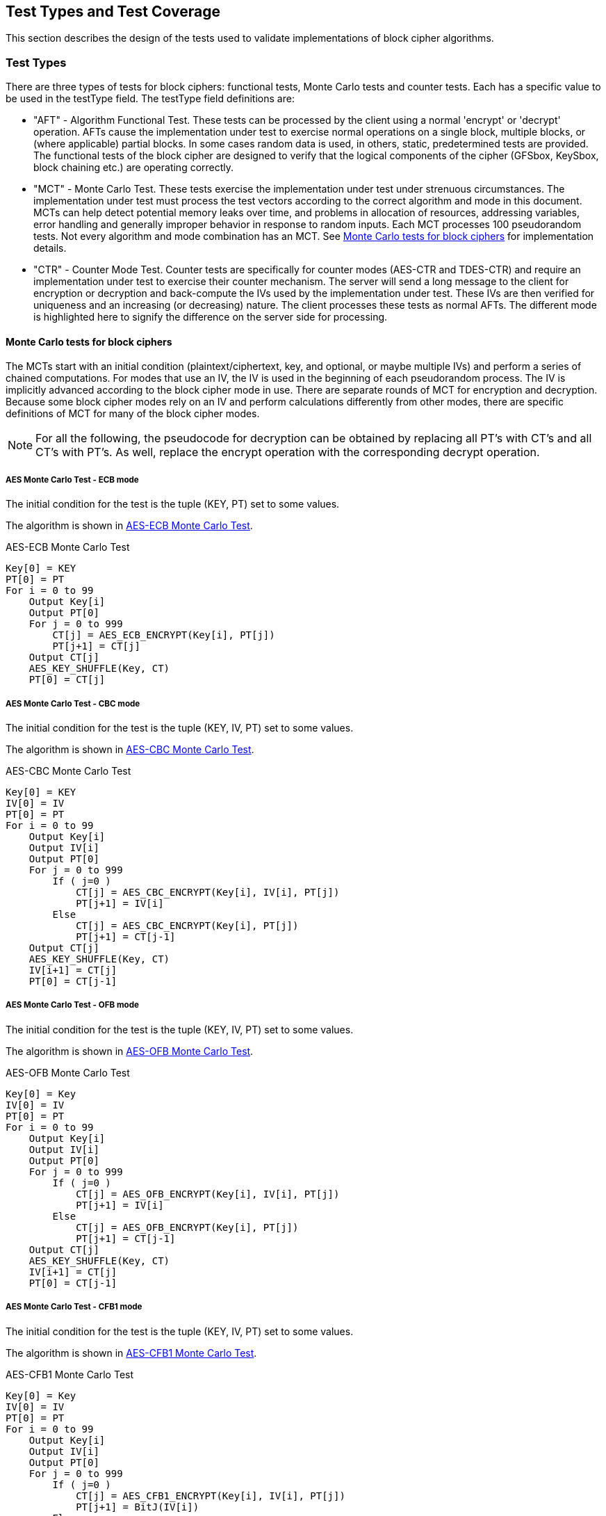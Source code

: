 
[#testtypes]
== Test Types and Test Coverage

This section describes the design of the tests used to validate implementations of block cipher algorithms.

=== Test Types

There are three types of tests for block ciphers: functional tests, Monte Carlo tests and counter tests. Each has a specific value to be used in the testType field. The testType field definitions are:

* "AFT" - Algorithm Functional Test. These tests can be processed by the client using a normal 'encrypt' or 'decrypt' operation. AFTs cause the implementation under test to exercise normal operations on a single block, multiple blocks, or (where applicable) partial blocks. In some cases random data is used, in others, static, predetermined tests are provided. The functional tests of the block cipher are designed to verify that the logical components of the cipher (GFSbox, KeySbox, block chaining etc.) are operating correctly.

* "MCT" - Monte Carlo Test. These tests exercise the implementation under test under strenuous circumstances. The implementation under test must process the test vectors according to the correct algorithm and mode in this document. MCTs can help detect potential memory leaks over time, and problems in allocation of resources, addressing variables, error handling and generally improper behavior in response to random inputs. Each MCT processes 100 pseudorandom tests. Not every algorithm and mode combination has an MCT.
See <<MC_test>> for implementation details.

* "CTR" - Counter Mode Test. Counter tests are specifically for counter modes (AES-CTR and TDES-CTR) and require an implementation under test to exercise their counter mechanism. The server will send a long message to the client for encryption or decryption and back-compute the IVs used by the implementation under test. These IVs are then verified for uniqueness and an increasing (or decreasing) nature. The client processes these tests as normal AFTs. The different mode is highlighted here to signify the difference on the server side for processing.

[[MC_test]]
==== Monte Carlo tests for block ciphers

The MCTs start with an initial condition (plaintext/ciphertext, key, and optional, or maybe multiple IVs) and perform a series of chained computations. For modes that use an IV, the IV is used in the beginning of each pseudorandom process. The IV is implicitly advanced according to the block cipher mode in use. There are separate rounds of MCT for encryption and decryption. Because some block cipher modes rely on an IV and perform calculations differently from other modes, there are specific definitions of MCT for many of the block cipher modes.

NOTE: For all the following, the pseudocode for decryption can be obtained by replacing all PT's with CT's and all CT's with PT's. As well, replace the encrypt operation with the corresponding decrypt operation.

[[AES-ECB-MCT]]
===== AES Monte Carlo Test - ECB mode

The initial condition for the test is the tuple (KEY, PT) set to some values.

The algorithm is shown in <<xml_figureMCTECB>>.

[[xml_figureMCTECB]]
.AES-ECB Monte Carlo Test
[source, code]
----
Key[0] = KEY
PT[0] = PT
For i = 0 to 99
    Output Key[i]
    Output PT[0]
    For j = 0 to 999
        CT[j] = AES_ECB_ENCRYPT(Key[i], PT[j])
        PT[j+1] = CT[j]
    Output CT[j]
    AES_KEY_SHUFFLE(Key, CT)
    PT[0] = CT[j]
----

[[AES-CBC-MCT]]
===== AES Monte Carlo Test - CBC mode

The initial condition for the test is the tuple (KEY, IV, PT) set to some values.

The algorithm is shown in <<xml_figureMCTCBC>>.

[[xml_figureMCTCBC]]
.AES-CBC Monte Carlo Test
[source, code]
----
Key[0] = KEY
IV[0] = IV
PT[0] = PT
For i = 0 to 99
    Output Key[i]
    Output IV[i]
    Output PT[0]
    For j = 0 to 999
        If ( j=0 )
            CT[j] = AES_CBC_ENCRYPT(Key[i], IV[i], PT[j])
            PT[j+1] = IV[i]
        Else
            CT[j] = AES_CBC_ENCRYPT(Key[i], PT[j])
            PT[j+1] = CT[j-1]
    Output CT[j]
    AES_KEY_SHUFFLE(Key, CT)
    IV[i+1] = CT[j]
    PT[0] = CT[j-1]
----

[[AES-OFB-MCT]]
===== AES Monte Carlo Test - OFB mode

The initial condition for the test is the tuple (KEY, IV, PT) set to some values.

The algorithm is shown in <<xml_figureMCTOFB>>.

[[xml_figureMCTOFB]]
.AES-OFB Monte Carlo Test
[source, code]
----
Key[0] = Key
IV[0] = IV
PT[0] = PT
For i = 0 to 99
    Output Key[i]
    Output IV[i]
    Output PT[0]
    For j = 0 to 999
        If ( j=0 )
            CT[j] = AES_OFB_ENCRYPT(Key[i], IV[i], PT[j])
            PT[j+1] = IV[i]
        Else
            CT[j] = AES_OFB_ENCRYPT(Key[i], PT[j])
            PT[j+1] = CT[j-1]
    Output CT[j]
    AES_KEY_SHUFFLE(Key, CT)
    IV[i+1] = CT[j]
    PT[0] = CT[j-1]
----

[[AES-CFB1-MCT]]
===== AES Monte Carlo Test - CFB1 mode

The initial condition for the test is the tuple (KEY, IV, PT) set to some values.

The algorithm is shown in <<xml_figureMCTCFB1>>.

[[xml_figureMCTCFB1]]
.AES-CFB1 Monte Carlo Test
[source, code]
----
Key[0] = Key
IV[0] = IV
PT[0] = PT
For i = 0 to 99
    Output Key[i]
    Output IV[i]
    Output PT[0]
    For j = 0 to 999
        If ( j=0 )
            CT[j] = AES_CFB1_ENCRYPT(Key[i], IV[i], PT[j])
            PT[j+1] = BitJ(IV[i])
        Else
            CT[j] = AES_CFB1_ENCRYPT(Key[i], PT[j])
            If ( j<128 )
                PT[j+1] = BitJ(IV[i])
            Else
                PT[j+1] = CT[j-128]
    Output CT[j]
    If ( keylen = 128 )
        Key[i+1] = Key[i] xor (CT[j-127] || CT[j-126] || ... || CT[j])
    If ( keylen = 192 )
        Key[i+1] = Key[i] xor (CT[j-191] || CT[j-190] || ... || CT[j])
    If ( keylen = 256 )
        Key[i+1] = Key[i] xor (CT[j-255] || CT[j-254] || ... || CT[j])
    IV[i+1] = (CT[j-127] || CT[j-126] || ... || CT[j])
    PT[0] = CT[j-128]
----

[[AES-CFB8-MCT]]
===== AES Monte Carlo Test - CFB8 mode

The initial condition for the test is the tuple (KEY, IV, PT) set to some values.

The algorithm is shown in <<xml_figureMCTCFB8>>.

[[xml_figureMCTCFB8]]
.AES-CFB8 Monte Carlo Test
[source, code]
----
Key[0] = Key
IV[0] = IV
PT[0] = PT
For i = 0 to 99
    Output Key[i]
    Output IV[i]
    Output PT[0]
    For j = 0 to 999
        If ( j=0 )
            CT[j] = AES_CFB8_ENCRYPT(Key[i], IV[i], PT[j])
            PT[j+1] = ByteJ(IV[i])
        Else
            CT[j] = AES_CFB8_ENCRYPT(Key[i], PT[j])
            If ( j<16 )
                PT[j+1] = ByteJ(IV[i])
            Else
                PT[j+1] = CT[j-16]
    Output CT[j]
    If ( keylen = 128 )
        Key[i+1] = Key[i] xor (CT[j-15] || CT[j-14] || ... || CT[j])
    If ( keylen = 192 )
        Key[i+1] = Key[i] xor (CT[j-23] || CT[j-22] || ... || CT[j])
    If ( keylen = 256 )
        Key[i+1] = Key[i] xor (CT[j-31] || CT[j-30] || ... || CT[j])
    IV[i+1] = (CT[j-15] || CT[j-14] || ... || CT[j])
    PT[0] = CT[j-16]
----

[[AES-CFB128-MCT]]
===== AES Monte Carlo Test - CFB128 mode

The initial condition for the test is the tuple (KEY, IV, PT) set to some values.

The algorithm is shown in <<xml_figureMCTCFB128>>.

[[xml_figureMCTCFB128]]
.AES-CFB128 Monte Carlo Test
[source, code]
----
Key[0] = Key
IV[0] = IV
PT[0] = PT
For i = 0 to 99
    Output Key[i]
    Output IV[i]
    Output PT[0]
    For j = 0 to 999
        If ( j=0 )
            CT[j] = AES_CFB128_ENCRYPT(Key[i], IV[i], PT[j])
            PT[j+1] = IV[i]
        Else
            CT[j] = AES_CFB128_ENCRYPT(Key[i], PT[j])
            PT[j+1] = CT[j-1]
    Output CT[j]
    AES_KEY_SHUFFLE(Key, CT)
    IV[i+1] = CT[j]
    PT[0] = CT[j-1]
----

[[AES_KEY_SHUFFLE]]
===== AES Monte Carlo Key Shuffle

Most AES MCTs use a shared key shuffle routine. The algorithm is shown in <<xml_figureAESKEY>>.

The initial condition for the routine is a tuple (KEY, CT) set to some values. This pseudocode is specifically for encryption. For decryption, swap all instances of CT with PT.

[[xml_figureAESKEY]]
.AES Encrypt Key Shuffle Routine
[source, code]
----
If ( keylen = 128 )
    Key[i+1] = Key[i] xor MSB(CT[j], 128)
If ( keylen = 192 )
    Key[i+1] = Key[i] xor (last 64-bits of CT[j-1] || MSB(CT[j], 128))
If ( keylen = 256 )
    Key[i+1] = Key[i] xor (MSB(CT[j-1], 128) || MSB(CT[j], 128))
----

[[TDES-ECB-MCT]]
===== TDES Monte Carlo Test - ECB mode

The initial condition for the test is the tuple (KEY1, KEY2, KEY3, PT) set to some values.

The algorithm is shown in <<xml_figureMCT_TDES_ECB>>.

[[xml_figureMCT_TDES_ECB]]
.TDES-ECB Monte Carlo Test
[source, code]
----
Key1[0] = KEY1
Key2[0] = KEY2
Key3[0] = KEY3
PT[0] = PT
For i = 0 to 399
    Output Key1[i]
    Output Key2[i]
    Output Key3[i]
    Output PT[0]
    For j = 0 to 9999
        CT[j] = TDES_ECB_ENCRYPT(Key1[i], Key2[i], Key3[i], PT[j])
        PT[j+1] = CT[i]
    Output CT[j]
    Key1[i+1] = Key1[i] xor CT[j]
    Key2[i+1] = Key2[i] xor CT[j-1]
    If ( keyingOption = 1 )
        Key3[i+1] = Key3[i] xor CT[j-2]
    Else
        Key3[i+1] = Key1[i+1]
    PT[0] = CT[j-1]
----

[[TDES-CBC-MCT]]
===== TDES Monte Carlo Test - CBC mode

The initial condition for the test is the tuple (KEY1, KEY2, KEY3, IV, PT) set to some values.

The algorithm is shown in <<xml_figureMCT_TDES_CBC>>.

[[xml_figureMCT_TDES_CBC]]
.TDES-CBC Monte Carlo Test
[source, code]
----
Key1[0] = KEY1
Key2[0] = KEY2
Key3[0] = KEY3
IV[0] = IV
PT[0] = PT
For i = 0 to 399
    Output Key1[i]
    Output Key2[i]
    Output Key3[i]
    Output IV[0]
    Output PT[0]
    For j = 0 to 9999
        CT[j] = TDES_CBC_ENCRYPT(Key1[i], Key2[i], Key3[i], PT[j], IV[j])
        If ( j = 0 )
            PT[j+1] = IV[0]
        Else
            PT[j+1] = CT[j-1]
        IV[j+1] = CT[j]
    Output CT[j]
    Key1[i+1] = Key1[i] xor CT[j]
    Key2[i+1] = Key2[i] xor CT[j-1]
    If ( keyingOption = 1 )
        Key3[i+1] = Key3[i] xor CT[j-2]
    Else
        Key3[i+1] = Key1[i+1]
    PT[0] = CT[j-1]
    IV[0] = CT[j]
----

[[TDES-CBC-I-MCT]]
===== TDES Monte Carlo Test - CBC-I mode

The initial condition for the test is the tuple (KEY1, KEY2, KEY3, IV1, IV2, IV3, PT1, PT2, PT3) set to some values.

The algorithm is shown in <<xml_figureMCT_TDES_CBC-I>>.

[[xml_figureMCT_TDES_CBC-I]]
.TDES-CBC-I Monte Carlo Test
[source, code]
----
Key1[0] = KEY1
Key2[0] = KEY2
Key3[0] = KEY3
IV1[0] = IV1
IV2[0] = IV2
IV3[0] = IV3
PT1[0] = PT1
PT2[0] = PT2
PT3[0] = PT3
For i = 0 to 399
    Output Key1[i], Key2[i], Key3[i]
    Output IV1[0], IV2[0], IV3[0]
    Output PT1[0], PT2[0], PT3[0]
    For j = 0 to 9999
        CT[j] = TDES_CBC_I_ENCRYPT(Key1[i], Key2[i], Key3[i], PT1[j], PT2[j], PT3[j], IV1[j], IV2[j], IV3[j])
        If ( j = 0 )
            PT1[j+1] = IV1[0]
            PT2[j+1] = IV2[0]
            PT3[j+1] = IV3[0]
        Else
            PT1[j+1] = CT1[j-1]
            PT2[j+1] = CT2[j-1]
            PT3[j+1] = CT3[j-1]
        IV1[j+1] = CT1[j]
        IV2[j+1] = CT2[j]
        IV3[j+1] = CT3[j]
    Output CT1[j], CT2[j], CT3[j]
    Key1[i+1] = Key1[i] xor CT[j]
    Key2[i+1] = Key2[i] xor CT[j-1]
    If ( keyingOption = 1 )
        Key3[i+1] = Key3[i] xor CT[j-2]
    Else
        Key3[i+1] = Key1[i+1]
    PT1[0] = CT1[j-1]
    PT2[0] = CT2[j-1]
    PT3[0] = CT3[j-1]
    IV1[0] = CT1[j]
    IV2[0] = CT2[j]
    IV3[0] = CT3[j]
----

[[TDES-CFB-MCT]]
===== TDES Monte Carlo Test - CFB1, CFB8, CFB64 modes

The initial condition for the test is the tuple (KEY1, KEY2, KEY3, IV, PT) set to some values. PT and CT are k-bit where k is the feedback size, for example CFB1 has a feedback size of 1-bit.

The algorithm is shown in <<xml_figureMCT_TDES_CFB>>.

[[xml_figureMCT_TDES_CFB]]
.TDES-CFB Monte Carlo Test
[source, code]
----
Key1[0] = KEY1
Key2[0] = KEY2
Key3[0] = KEY3
IV[0] = IV
PT[0] = PT
For i = 0 to 399
    Output Key1[i]
    Output Key2[i]
    Output Key3[i]
    Output IV[0]
    Output PT[0]
    For j = 0 to 9999
        CT[j] = TDES_CFB_ENCRYPT(Key1[i], Key2[i], Key3[i], PT[j], IV[j])
        PT[j+1] = LeftMost_K_Bits(IV[j])
        IV[j+1] = RightMost_64-K_Bits(IV[j]) || CT[j]
    Output CT[j]
    C = LeftMost_192_Bits(CT[j] || CT[j-1] || ... || CT[0])
    Key1[i+1] = Key1[i] xor bits 129-192 of C
    Key2[i+1] = Key2[i] xor bits 65-128 of C
    If ( keyingOption = 1 )
        Key3[i+1] = Key3[i] xor bits 1-64 of C
    Else
        Key3[i+1] = Key1[i+1]
    PT[0] = LeftMost_K_Bits(IV[j])
    IV[0] = RightMost_64-K_Bits(IV[j]) || CT[j]
----

[[TDES-CFB-P-MCT]]
===== TDES Monte Carlo Test - CFB1-P, CFB8-P, CFB64-P modes

The initial condition for the test is the tuple (KEY1, KEY2, KEY3, IV1, IV2, IV3, PT) set to some values. PT and CT are k-bit where k is the feedback size, for example CFB8-P has a feedback size of 8-bits.

The algorithm is shown in <<xml_figureMCT_TDES_CFB-P>>.

[[xml_figureMCT_TDES_CFB-P]]
.TDES-CFB-P Monte Carlo Test
[source, code]
----
Key1[0] = KEY1
Key2[0] = KEY2
Key3[0] = KEY3
IV1[0] = IV1
IV2[0] = IV2
IV3[0] = IV3
PT[0] = PT
For i = 0 to 399
    Output Key1[i], Key2[i], Key3[i]
    Output IV1[0]
    Output PT[0]
    For j = 0 to 9999
        CT[j] = TDES_CFB_P_ENCRYPT(Key1[i], Key2[i], Key3[i], PT[j], IV1[j], IV2[j], IV3[j])
        PT[j+1] = LeftMost_K_Bits(IV1[j])
    Output CT[j]
    C = LeftMost_192_Bits(CT[j] || CT[j-1] || ... || CT[0])
    Key1[i+1] = Key1[i] xor bits 129-192 of C
    Key2[i+1] = Key2[i] xor bits 65-128 of C
    If ( keyingOption = 1 )
        Key3[i+1] = Key3[i] xor bits 1-64 of C
    Else
        Key3[i+1] = Key1[i+1]
    PT[0] = LeftMost_K_Bits(IV1[j])
    IV1[0] = RightMost_64-K_Bits(IV[j]) || CT[j]
    IV2[0] = IV1[0] + "5555555555555555" mod 2^64
    IV3[0] = IV1[0] + "AAAAAAAAAAAAAAAA" mod 2^64
----

[[TDES-OFB-MCT]]
==== TDES Monte Carlo Test - OFB mode

The initial condition for the test is the tuple (KEY1, KEY2, KEY3, IV, PT) set to some values.

The algorithm is shown in <<xml_figureMCT_TDES_OFB>>.

[[xml_figureMCT_TDES_OFB]]
.TDES-OFB Monte Carlo Test
[source, code]
----
Key1[0] = KEY1
Key2[0] = KEY2
Key3[0] = KEY3
IV[0] = IV
PT[0] = PT
For i = 0 to 399
    Output Key1[i]
    Output Key2[i]
    Output Key3[i]
    Output IV[0]
    Output PT[0]
    For j = 0 to 9999
        CT[j] = TDES_OFB_ENCRYPT(Key1[i], Key2[i], Key3[i], PT[j], IV[j])
        PT[j+1] = IV[j]
    Output CT[j]
    Key1[i+1] = Key1[i] xor CT[j]
    Key2[i+1] = Key2[i] xor CT[j-1]
    If ( keyingOption = 1 )
        Key3[i+1] = Key3[i] xor CT[j-2]
    Else
        Key3[i+1] = Key1[i+1]
    PT[0] = PT[0] xor IV[j]
    IV[0] = CT[j]
----

[[TDES-OFB-I-MCT]]
===== TDES Monte Carlo Test - OFB-I mode

The initial condition for the test is the tuple (KEY1, KEY2, KEY3, IV1, IV2, IV3, PT) set to some values.

The algorithm is shown in <<xml_figureMCT_TDES_OFB-I>>.

[[xml_figureMCT_TDES_OFB-I]]
.TDES-OFB-I Monte Carlo Test
[source, code]
----
Key1[0] = KEY1
Key2[0] = KEY2
Key3[0] = KEY3
IV1[0] = IV1
IV2[0] = IV2
IV3[0] = IV3
PT[0] = PT
For i = 0 to 399
    Output Key1[i], Key2[i], Key3[i]
    Output IV1[0], IV2[0], IV3[0]
    Output PT[0]
    For j = 0 to 9999
        CT[j] = TDES_OFB-I_ENCRYPT(Key1[i], Key2[i], Key3[i], PT[j], IV[j])
        PT[j+1] = IV[j]
    Output CT[j]
    Key1[i+1] = Key1[i] xor CT[j]
    Key2[i+1] = Key2[i] xor CT[j-1]
    If ( keyingOption = 1 )
        Key3[i+1] = Key3[i] xor CT[j-2]
    Else
        Key3[i+1] = Key1[i+1]
    PT[0] = PT[0] xor IV1[j]
    IV1[0] = CT[j]
    IV2[0] = IV1[0] + "5555555555555555" mod 2^64
    IV3[0] = IV1[0] + "AAAAAAAAAAAAAAAA" mod 2^64
----

=== Test Coverage

The tests described in this document have the intention of ensuring an implementation is conformant to <<FIPS-197>> and <<SP800-38A>>.

[[aes-coverage]]
==== AES Requirements Covered

In <<SP800-38A>>, both Section 5 and Section 6 which describe general modes of operation for block ciphers are tested. In <<FIPS-197>>, Section 4 outlines the AES engine and necessary functions to perform simple encrypt an decrypt operations. All AES tests perform such operations and thus rely heavily on this section. Section 5 specifically outlines the algorithm for AES and thus all AES tests rely heavily on this section as well. All of <<SP800-38A-Add>> requirements are covered. In <<AES-XTS>>, the IEEE outlines the encrypt and decrypt operations for AES-XTS.

[[aes-not-coverage]]
==== AES Requirements Not Covered

Some requirements in the outlined specifications are not easily tested. Often they are not ideal for black-box testing such as the ACVP. In <<SP800-38A>>, Appendix A outlines padding for when the data being encrypted does not evenly fill the blocks. In these tests, all data, unless otherwise specified, is assumed to be a multiple of the block length. All exceptions to those cases are when stream ciphers specifically are being tested. In Section 5.3, IV generation which is required for all modes of AES and TDES outside of ECB, is not tested.  Appendix D outlines how errors are to be handled. As some symmetric ciphers aren't authenticated, ACVP does not include tests that change random bits in payload, IV, key or results, as these results can be successfully encrypted/decrypted, but errors aren't necessarily detectable.

In <<FIPS-197>>, Section 5.3 defines the inverse cipher for AES. This is not tested in the CBC, CFB (all), OFB or CTR modes.

In <<SP800-38E>>, the AES-XTS algorithm is restricted to 2\^20 AES blocks (128-bits each) per key. Due to the size of the data, ACVP does not test the proper usage of a key over such large amounts of data.

In the <<RFC3686>> testing conformance of AES-CTR, tests will be generated ensuring the LSB[32] of the IV represents the integer value of "1".  These tests will allow for either internal or external IV generation from the perspective of the IUT.

[[aes-fp-coverage]]
==== AES Format Preserving Encryption Requirements Covered

All of <<SP800-38Gr1>> requirements are covered.

[[aes-fp-not-coverage]]
==== AES Format Preserving Encryption Requirements Not Covered

N/A

[[tdes-coverage]]
==== TDES Requirements Covered

In <<SP800-67r2>>, Section 3 outlines the use for TDES with keying option 1 (three distinct keys) and decryption only for keying option 2 (K1 == K3 != K2). Depending on the cipher mode, both the forward and inverse cipher are tested. The known answer tests address these requirements.

[[tdes-not-coverage]]
==== TDES Requirements Not Covered

In <<SP800-67r2>>, Section 3.3 outlines requirements for keys for proper usage of TDES. These requirements are not tested by ACVP. All keys used in the tests are randomly or staticly generated by the server. There are no checks for key equality or potentially weak keys. Section 3.3.2 outlines specific keys which are to be avoided. ACVP does not expect a client to be able to detect these keys.

[[aead-coverage]]
==== AEAD Requirements Covered

In <<SP800-38D>>, Section 7 outlines the encrypt and decrypt operations for AES-GCM. This and all prerequisites to these operations  (such as GHASH) are tested as AES-GCM encrypt and decrypt operations.

In <<SP800-38C>>, Section 6 outlines the encrypt and decrypt operations for AES-CCM. This and all prerequisites to these operations (such as CBC-MAC) are tested as AES-CCM encrypt and decrypt operations. In <<AES-GCM-SIV>>, the draft outlines the encrypt and decrypt operations for AES-GCM-SIV.

[[aead-not-coverage]]
==== AEAD Requirements Not Covered

In <<SP800-38D>>, Section 8 outlines uniqueness requirements on IVs and keys for AES-GCM. This is considered out of bounds for the algorithm testing done by the ACVP and will not be tested.

[[kw-coverage]]
==== KeyWrap Requirements Covered

In <<SP800-38F>> Section 5.2 defines the authenticated encryption and authenticated decryption operations for all three key-wrap algorithms.  As well, the padding for key-wrap with padding is defined. Algorithm Functional Tests provide assurance of these requirements for encrypt operations. For decrypt operations, there is a possibility to reject the ciphertext due to improper wrapping. This is also assured by the Algorithm Functional Tests.

Sections 6 and 7 outline the specific ciphers in both encrypt and decrypt directions. All facsets of these processes are tested with random data via the Algorithm Functional Tests.

[[kw-not-coverage]]
==== KeyWrap Requirements Not Covered

In <<SP800-38F>> Section 5.3 defines the length requirements allowed by an optimal implementation. The upper bounds are unreasonably large to test in a web-based model and thus an artificial maximum is selected for the payloadLen property (corresponding to both plaintext and ciphertext). The Algorithm Functional Tests SHOULD utilize both the minimum and maximum values provided in the client's registration optimally with other values.
